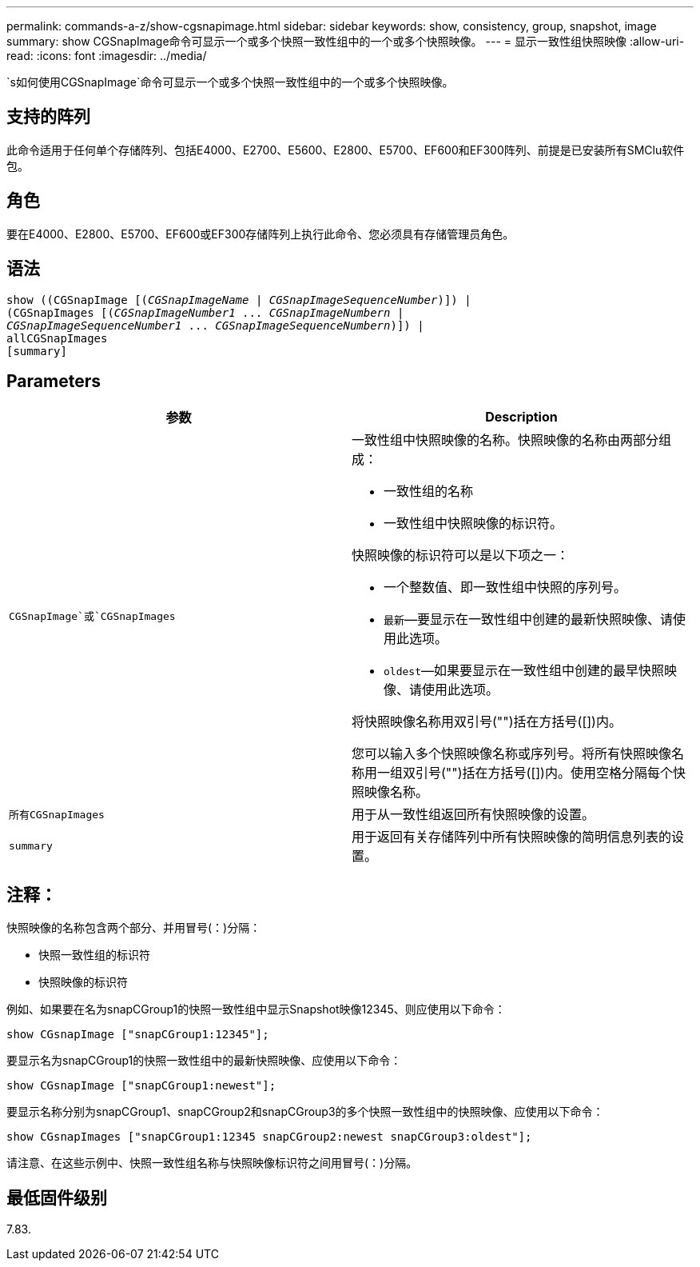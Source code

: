 ---
permalink: commands-a-z/show-cgsnapimage.html 
sidebar: sidebar 
keywords: show, consistency, group, snapshot, image 
summary: show CGSnapImage命令可显示一个或多个快照一致性组中的一个或多个快照映像。 
---
= 显示一致性组快照映像
:allow-uri-read: 
:icons: font
:imagesdir: ../media/


[role="lead"]
`s如何使用CGSnapImage`命令可显示一个或多个快照一致性组中的一个或多个快照映像。



== 支持的阵列

此命令适用于任何单个存储阵列、包括E4000、E2700、E5600、E2800、E5700、EF600和EF300阵列、前提是已安装所有SMClu软件包。



== 角色

要在E4000、E2800、E5700、EF600或EF300存储阵列上执行此命令、您必须具有存储管理员角色。



== 语法

[source, cli, subs="+macros"]
----
show ((CGSnapImage pass:quotes[[(_CGSnapImageName_ | _CGSnapImageSequenceNumber_)]]) |
(CGSnapImages pass:quotes[[(_CGSnapImageNumber1_ ... _CGSnapImageNumbern_ |
_CGSnapImageSequenceNumber1_ ... _CGSnapImageSequenceNumbern_)]]) |
allCGSnapImages
[summary]
----


== Parameters

[cols="2*"]
|===
| 参数 | Description 


 a| 
`CGSnapImage`或`CGSnapImages`
 a| 
一致性组中快照映像的名称。快照映像的名称由两部分组成：

* 一致性组的名称
* 一致性组中快照映像的标识符。


快照映像的标识符可以是以下项之一：

* 一个整数值、即一致性组中快照的序列号。
* `最新`—要显示在一致性组中创建的最新快照映像、请使用此选项。
* `oldest`—如果要显示在一致性组中创建的最早快照映像、请使用此选项。


将快照映像名称用双引号("")括在方括号([])内。

您可以输入多个快照映像名称或序列号。将所有快照映像名称用一组双引号("")括在方括号([])内。使用空格分隔每个快照映像名称。



 a| 
`所有CGSnapImages`
 a| 
用于从一致性组返回所有快照映像的设置。



 a| 
`summary`
 a| 
用于返回有关存储阵列中所有快照映像的简明信息列表的设置。

|===


== 注释：

快照映像的名称包含两个部分、并用冒号(：)分隔：

* 快照一致性组的标识符
* 快照映像的标识符


例如、如果要在名为snapCGroup1的快照一致性组中显示Snapshot映像12345、则应使用以下命令：

[listing]
----
show CGsnapImage ["snapCGroup1:12345"];
----
要显示名为snapCGroup1的快照一致性组中的最新快照映像、应使用以下命令：

[listing]
----
show CGsnapImage ["snapCGroup1:newest"];
----
要显示名称分别为snapCGroup1、snapCGroup2和snapCGroup3的多个快照一致性组中的快照映像、应使用以下命令：

[listing]
----
show CGsnapImages ["snapCGroup1:12345 snapCGroup2:newest snapCGroup3:oldest"];
----
请注意、在这些示例中、快照一致性组名称与快照映像标识符之间用冒号(：)分隔。



== 最低固件级别

7.83.
